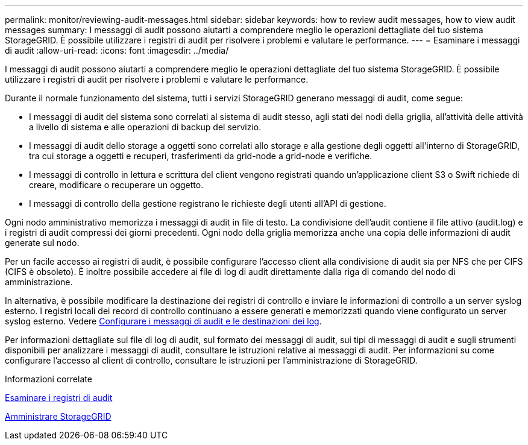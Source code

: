 ---
permalink: monitor/reviewing-audit-messages.html 
sidebar: sidebar 
keywords: how to review audit messages, how to view audit messages 
summary: I messaggi di audit possono aiutarti a comprendere meglio le operazioni dettagliate del tuo sistema StorageGRID. È possibile utilizzare i registri di audit per risolvere i problemi e valutare le performance. 
---
= Esaminare i messaggi di audit
:allow-uri-read: 
:icons: font
:imagesdir: ../media/


[role="lead"]
I messaggi di audit possono aiutarti a comprendere meglio le operazioni dettagliate del tuo sistema StorageGRID. È possibile utilizzare i registri di audit per risolvere i problemi e valutare le performance.

Durante il normale funzionamento del sistema, tutti i servizi StorageGRID generano messaggi di audit, come segue:

* I messaggi di audit del sistema sono correlati al sistema di audit stesso, agli stati dei nodi della griglia, all'attività delle attività a livello di sistema e alle operazioni di backup del servizio.
* I messaggi di audit dello storage a oggetti sono correlati allo storage e alla gestione degli oggetti all'interno di StorageGRID, tra cui storage a oggetti e recuperi, trasferimenti da grid-node a grid-node e verifiche.
* I messaggi di controllo in lettura e scrittura del client vengono registrati quando un'applicazione client S3 o Swift richiede di creare, modificare o recuperare un oggetto.
* I messaggi di controllo della gestione registrano le richieste degli utenti all'API di gestione.


Ogni nodo amministrativo memorizza i messaggi di audit in file di testo. La condivisione dell'audit contiene il file attivo (audit.log) e i registri di audit compressi dei giorni precedenti. Ogni nodo della griglia memorizza anche una copia delle informazioni di audit generate sul nodo.

Per un facile accesso ai registri di audit, è possibile configurare l'accesso client alla condivisione di audit sia per NFS che per CIFS (CIFS è obsoleto). È inoltre possibile accedere ai file di log di audit direttamente dalla riga di comando del nodo di amministrazione.

In alternativa, è possibile modificare la destinazione dei registri di controllo e inviare le informazioni di controllo a un server syslog esterno. I registri locali dei record di controllo continuano a essere generati e memorizzati quando viene configurato un server syslog esterno. Vedere xref:../monitor/configure-audit-messages.adoc[Configurare i messaggi di audit e le destinazioni dei log].

Per informazioni dettagliate sul file di log di audit, sul formato dei messaggi di audit, sui tipi di messaggi di audit e sugli strumenti disponibili per analizzare i messaggi di audit, consultare le istruzioni relative ai messaggi di audit. Per informazioni su come configurare l'accesso al client di controllo, consultare le istruzioni per l'amministrazione di StorageGRID.

.Informazioni correlate
xref:../audit/index.adoc[Esaminare i registri di audit]

xref:../admin/index.adoc[Amministrare StorageGRID]
